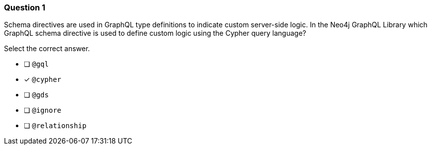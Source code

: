 [.question]
=== Question 1

[.statement]
Schema directives are used in GraphQL type definitions to indicate custom server-side logic. In the Neo4j GraphQL Library which GraphQL schema directive is used to define custom logic using the Cypher query language?

[.statement]
Select the correct answer.

- [ ] `@gql`
- [x] `@cypher`
- [ ] `@gds`
- [ ] `@ignore`
- [ ] `@relationship`